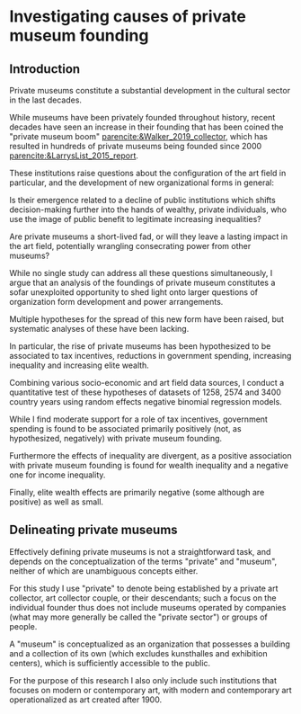 #+latex_class: article_usual2
# erases make title
# #+BIND: org-export-latex-title-command ""

# fucks all the maketitlestuff just to be sure
#+OPTIONS: num:nil
#+OPTIONS: toc:nil
#+OPTIONS: h:5

# -*- org-export-babel-evaluate: nil -*-

* Investigating causes of private museum founding

** Introduction


Private museums constitute a substantial development in the cultural sector in the last decades.
#
While museums have been privately founded throughout history, recent decades have seen an increase in their founding that has been coined the "private museum boom" [[parencite:&Walker_2019_collector]], which has resulted in hundreds of private museums being founded since 2000 [[parencite:&LarrysList_2015_report]].
#
These institutions raise questions about the configuration of the art field in particular, and the development of new organizational forms in general:
#
Is their emergence related to a decline of public institutions which shifts decision-making further into the hands of wealthy, private individuals, who use the image of public benefit to legitimate increasing inequalities?
#
Are private museums a short-lived fad, or will they leave a lasting impact in the art field, potentially wrangling consecrating power from other museums?
#
While no single study can address all these questions simultaneously, I argue that an analysis of the foundings of private museum constitutes a sofar unexploited opportunity to shed light onto larger questions of organization form development and power arrangements. 

 
Multiple hypotheses for the spread of this new form have been raised, but systematic analyses of these have been lacking.
# 
In particular, the rise of private museums has been hypothesized to be associated to tax incentives, reductions in government spending, increasing inequality and increasing elite wealth.


Combining various socio-economic and art field data sources, I conduct a quantitative test of these hypotheses of datasets of 1258, 2574 and 3400 country years using random effects negative binomial regression models.
#
While I find moderate support for a role of tax incentives, government spending is found to be associated primarily positively (not, as hypothesized, negatively) with private museum founding.
#
Furthermore the effects of inequality are divergent, as a positive association with private museum founding is found for wealth inequality and a negative one for income inequality.
#
Finally, elite wealth effects are primarily negative (some although are positive) as well as small.


** Delineating private museums
Effectively defining private museums is not a straightforward task, and depends on the conceptualization of the terms "private" and "museum", neither of which are unambiguous concepts either.
#
For this study I use "private" to denote being established by a private art collector, art collector couple, or their descendants; such a focus on the individual founder thus does not include museums operated by companies (what may more generally be called the "private sector") or groups of people.
#
A "museum" is conceptualized as an organization that possesses a building and a collection of its own (which excludes kunsthalles and exhibition centers), which is sufficiently accessible to the public.
#
For the purpose of this research I also only include such institutions that focuses on modern or contemporary art, with modern and contemporary art operationalized as art created after 1900.
